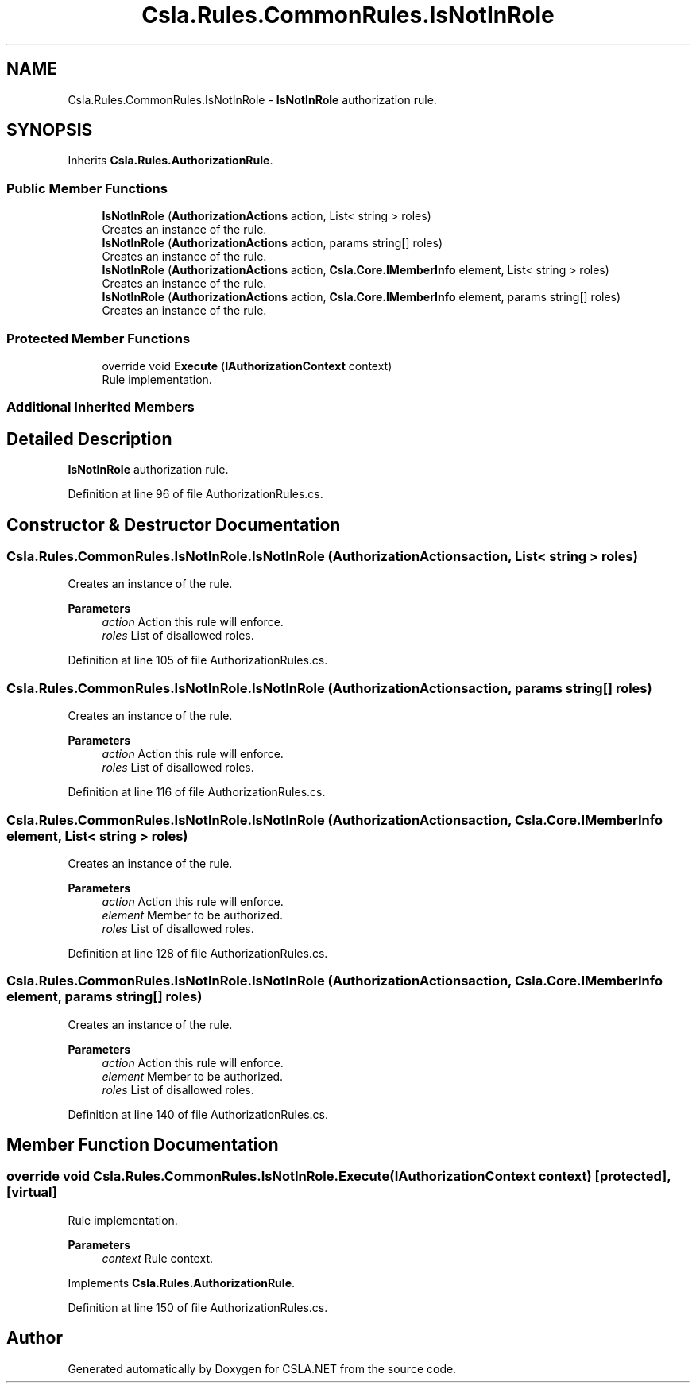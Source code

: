.TH "Csla.Rules.CommonRules.IsNotInRole" 3 "Wed Jul 21 2021" "Version 5.4.2" "CSLA.NET" \" -*- nroff -*-
.ad l
.nh
.SH NAME
Csla.Rules.CommonRules.IsNotInRole \- \fBIsNotInRole\fP authorization rule\&.  

.SH SYNOPSIS
.br
.PP
.PP
Inherits \fBCsla\&.Rules\&.AuthorizationRule\fP\&.
.SS "Public Member Functions"

.in +1c
.ti -1c
.RI "\fBIsNotInRole\fP (\fBAuthorizationActions\fP action, List< string > roles)"
.br
.RI "Creates an instance of the rule\&. "
.ti -1c
.RI "\fBIsNotInRole\fP (\fBAuthorizationActions\fP action, params string[] roles)"
.br
.RI "Creates an instance of the rule\&. "
.ti -1c
.RI "\fBIsNotInRole\fP (\fBAuthorizationActions\fP action, \fBCsla\&.Core\&.IMemberInfo\fP element, List< string > roles)"
.br
.RI "Creates an instance of the rule\&. "
.ti -1c
.RI "\fBIsNotInRole\fP (\fBAuthorizationActions\fP action, \fBCsla\&.Core\&.IMemberInfo\fP element, params string[] roles)"
.br
.RI "Creates an instance of the rule\&. "
.in -1c
.SS "Protected Member Functions"

.in +1c
.ti -1c
.RI "override void \fBExecute\fP (\fBIAuthorizationContext\fP context)"
.br
.RI "Rule implementation\&. "
.in -1c
.SS "Additional Inherited Members"
.SH "Detailed Description"
.PP 
\fBIsNotInRole\fP authorization rule\&. 


.PP
Definition at line 96 of file AuthorizationRules\&.cs\&.
.SH "Constructor & Destructor Documentation"
.PP 
.SS "Csla\&.Rules\&.CommonRules\&.IsNotInRole\&.IsNotInRole (\fBAuthorizationActions\fP action, List< string > roles)"

.PP
Creates an instance of the rule\&. 
.PP
\fBParameters\fP
.RS 4
\fIaction\fP Action this rule will enforce\&.
.br
\fIroles\fP List of disallowed roles\&.
.RE
.PP

.PP
Definition at line 105 of file AuthorizationRules\&.cs\&.
.SS "Csla\&.Rules\&.CommonRules\&.IsNotInRole\&.IsNotInRole (\fBAuthorizationActions\fP action, params string[] roles)"

.PP
Creates an instance of the rule\&. 
.PP
\fBParameters\fP
.RS 4
\fIaction\fP Action this rule will enforce\&.
.br
\fIroles\fP List of disallowed roles\&.
.RE
.PP

.PP
Definition at line 116 of file AuthorizationRules\&.cs\&.
.SS "Csla\&.Rules\&.CommonRules\&.IsNotInRole\&.IsNotInRole (\fBAuthorizationActions\fP action, \fBCsla\&.Core\&.IMemberInfo\fP element, List< string > roles)"

.PP
Creates an instance of the rule\&. 
.PP
\fBParameters\fP
.RS 4
\fIaction\fP Action this rule will enforce\&.
.br
\fIelement\fP Member to be authorized\&.
.br
\fIroles\fP List of disallowed roles\&.
.RE
.PP

.PP
Definition at line 128 of file AuthorizationRules\&.cs\&.
.SS "Csla\&.Rules\&.CommonRules\&.IsNotInRole\&.IsNotInRole (\fBAuthorizationActions\fP action, \fBCsla\&.Core\&.IMemberInfo\fP element, params string[] roles)"

.PP
Creates an instance of the rule\&. 
.PP
\fBParameters\fP
.RS 4
\fIaction\fP Action this rule will enforce\&.
.br
\fIelement\fP Member to be authorized\&.
.br
\fIroles\fP List of disallowed roles\&.
.RE
.PP

.PP
Definition at line 140 of file AuthorizationRules\&.cs\&.
.SH "Member Function Documentation"
.PP 
.SS "override void Csla\&.Rules\&.CommonRules\&.IsNotInRole\&.Execute (\fBIAuthorizationContext\fP context)\fC [protected]\fP, \fC [virtual]\fP"

.PP
Rule implementation\&. 
.PP
\fBParameters\fP
.RS 4
\fIcontext\fP Rule context\&.
.RE
.PP

.PP
Implements \fBCsla\&.Rules\&.AuthorizationRule\fP\&.
.PP
Definition at line 150 of file AuthorizationRules\&.cs\&.

.SH "Author"
.PP 
Generated automatically by Doxygen for CSLA\&.NET from the source code\&.
